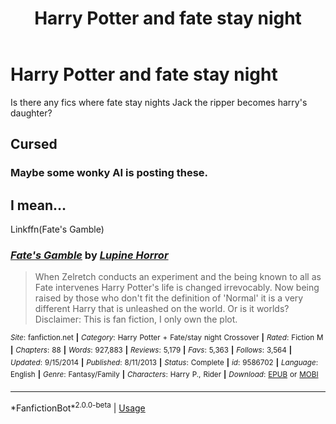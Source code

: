 #+TITLE: Harry Potter and fate stay night

* Harry Potter and fate stay night
:PROPERTIES:
:Author: MrMakoChan
:Score: 3
:DateUnix: 1588799504.0
:DateShort: 2020-May-07
:FlairText: Request
:END:
Is there any fics where fate stay nights Jack the ripper becomes harry's daughter?


** Cursed
:PROPERTIES:
:Author: Mestrehunter
:Score: 2
:DateUnix: 1588820922.0
:DateShort: 2020-May-07
:END:

*** Maybe some wonky AI is posting these.
:PROPERTIES:
:Author: JennaSayquah
:Score: 2
:DateUnix: 1588828346.0
:DateShort: 2020-May-07
:END:


** I mean...

Linkffn(Fate's Gamble)
:PROPERTIES:
:Author: aslightnerd
:Score: 1
:DateUnix: 1588839567.0
:DateShort: 2020-May-07
:END:

*** [[https://www.fanfiction.net/s/9586702/1/][*/Fate's Gamble/*]] by [[https://www.fanfiction.net/u/4199791/Lupine-Horror][/Lupine Horror/]]

#+begin_quote
  When Zelretch conducts an experiment and the being known to all as Fate intervenes Harry Potter's life is changed irrevocably. Now being raised by those who don't fit the definition of 'Normal' it is a very different Harry that is unleashed on the world. Or is it worlds? Disclaimer: This is fan fiction, I only own the plot.
#+end_quote

^{/Site/:} ^{fanfiction.net} ^{*|*} ^{/Category/:} ^{Harry} ^{Potter} ^{+} ^{Fate/stay} ^{night} ^{Crossover} ^{*|*} ^{/Rated/:} ^{Fiction} ^{M} ^{*|*} ^{/Chapters/:} ^{88} ^{*|*} ^{/Words/:} ^{927,883} ^{*|*} ^{/Reviews/:} ^{5,179} ^{*|*} ^{/Favs/:} ^{5,363} ^{*|*} ^{/Follows/:} ^{3,564} ^{*|*} ^{/Updated/:} ^{9/15/2014} ^{*|*} ^{/Published/:} ^{8/11/2013} ^{*|*} ^{/Status/:} ^{Complete} ^{*|*} ^{/id/:} ^{9586702} ^{*|*} ^{/Language/:} ^{English} ^{*|*} ^{/Genre/:} ^{Fantasy/Family} ^{*|*} ^{/Characters/:} ^{Harry} ^{P.,} ^{Rider} ^{*|*} ^{/Download/:} ^{[[http://www.ff2ebook.com/old/ffn-bot/index.php?id=9586702&source=ff&filetype=epub][EPUB]]} ^{or} ^{[[http://www.ff2ebook.com/old/ffn-bot/index.php?id=9586702&source=ff&filetype=mobi][MOBI]]}

--------------

*FanfictionBot*^{2.0.0-beta} | [[https://github.com/tusing/reddit-ffn-bot/wiki/Usage][Usage]]
:PROPERTIES:
:Author: FanfictionBot
:Score: 1
:DateUnix: 1588839611.0
:DateShort: 2020-May-07
:END:
